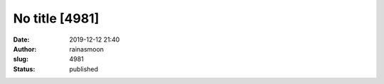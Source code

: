 No title [4981]
###############
:date: 2019-12-12 21:40
:author: rainasmoon
:slug: 4981
:status: published


